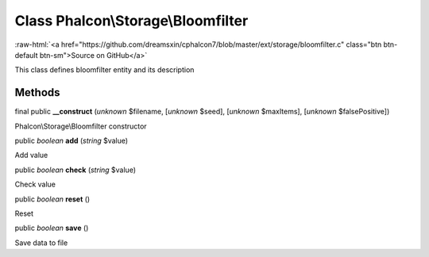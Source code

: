 Class **Phalcon\\Storage\\Bloomfilter**
=======================================

.. role:: raw-html(raw)
   :format: html

:raw-html:`<a href="https://github.com/dreamsxin/cphalcon7/blob/master/ext/storage/bloomfilter.c" class="btn btn-default btn-sm">Source on GitHub</a>`

This class defines bloomfilter entity and its description


Methods
-------

final public  **__construct** (*unknown* $filename, [*unknown* $seed], [*unknown* $maxItems], [*unknown* $falsePositive])

Phalcon\\Storage\\Bloomfilter constructor



public *boolean*  **add** (*string* $value)

Add value



public *boolean*  **check** (*string* $value)

Check value



public *boolean*  **reset** ()

Reset



public *boolean*  **save** ()

Save data to file



